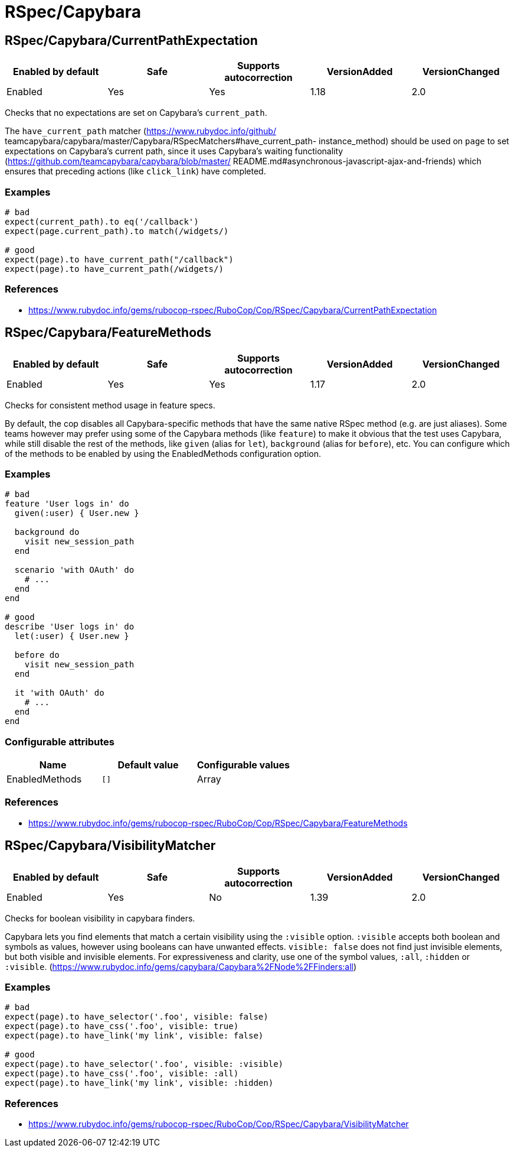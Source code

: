 = RSpec/Capybara

== RSpec/Capybara/CurrentPathExpectation

|===
| Enabled by default | Safe | Supports autocorrection | VersionAdded | VersionChanged

| Enabled
| Yes
| Yes
| 1.18
| 2.0
|===

Checks that no expectations are set on Capybara's `current_path`.

The `have_current_path` matcher (https://www.rubydoc.info/github/
teamcapybara/capybara/master/Capybara/RSpecMatchers#have_current_path-
instance_method) should be used on `page` to set expectations on
Capybara's current path, since it uses Capybara's waiting
functionality (https://github.com/teamcapybara/capybara/blob/master/
README.md#asynchronous-javascript-ajax-and-friends) which ensures that
preceding actions (like `click_link`) have completed.

=== Examples

[source,ruby]
----
# bad
expect(current_path).to eq('/callback')
expect(page.current_path).to match(/widgets/)

# good
expect(page).to have_current_path("/callback")
expect(page).to have_current_path(/widgets/)
----

=== References

* https://www.rubydoc.info/gems/rubocop-rspec/RuboCop/Cop/RSpec/Capybara/CurrentPathExpectation

== RSpec/Capybara/FeatureMethods

|===
| Enabled by default | Safe | Supports autocorrection | VersionAdded | VersionChanged

| Enabled
| Yes
| Yes
| 1.17
| 2.0
|===

Checks for consistent method usage in feature specs.

By default, the cop disables all Capybara-specific methods that have
the same native RSpec method (e.g. are just aliases). Some teams
however may prefer using some of the Capybara methods (like `feature`)
to make it obvious that the test uses Capybara, while still disable
the rest of the methods, like `given` (alias for `let`), `background`
(alias for `before`), etc. You can configure which of the methods to
be enabled by using the EnabledMethods configuration option.

=== Examples

[source,ruby]
----
# bad
feature 'User logs in' do
  given(:user) { User.new }

  background do
    visit new_session_path
  end

  scenario 'with OAuth' do
    # ...
  end
end

# good
describe 'User logs in' do
  let(:user) { User.new }

  before do
    visit new_session_path
  end

  it 'with OAuth' do
    # ...
  end
end
----

=== Configurable attributes

|===
| Name | Default value | Configurable values

| EnabledMethods
| `[]`
| Array
|===

=== References

* https://www.rubydoc.info/gems/rubocop-rspec/RuboCop/Cop/RSpec/Capybara/FeatureMethods

== RSpec/Capybara/VisibilityMatcher

|===
| Enabled by default | Safe | Supports autocorrection | VersionAdded | VersionChanged

| Enabled
| Yes
| No
| 1.39
| 2.0
|===

Checks for boolean visibility in capybara finders.

Capybara lets you find elements that match a certain visibility using
the `:visible` option. `:visible` accepts both boolean and symbols as
values, however using booleans can have unwanted effects. `visible:
false` does not find just invisible elements, but both visible and
invisible elements. For expressiveness and clarity, use one of the
symbol values, `:all`, `:hidden` or `:visible`.
(https://www.rubydoc.info/gems/capybara/Capybara%2FNode%2FFinders:all)

=== Examples

[source,ruby]
----
# bad
expect(page).to have_selector('.foo', visible: false)
expect(page).to have_css('.foo', visible: true)
expect(page).to have_link('my link', visible: false)

# good
expect(page).to have_selector('.foo', visible: :visible)
expect(page).to have_css('.foo', visible: :all)
expect(page).to have_link('my link', visible: :hidden)
----

=== References

* https://www.rubydoc.info/gems/rubocop-rspec/RuboCop/Cop/RSpec/Capybara/VisibilityMatcher
